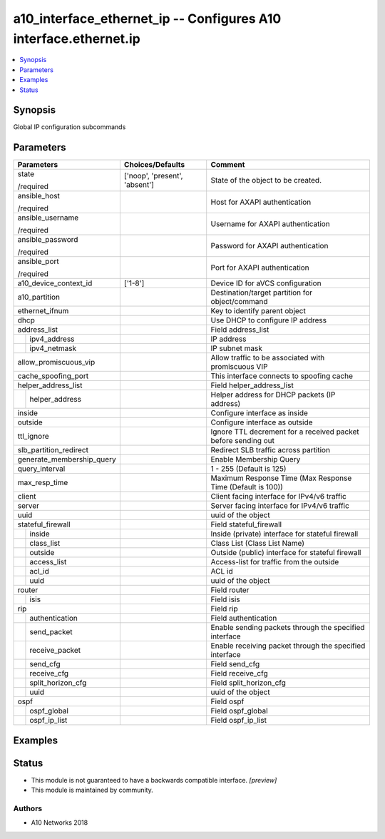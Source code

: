 .. _a10_interface_ethernet_ip_module:


a10_interface_ethernet_ip -- Configures A10 interface.ethernet.ip
=================================================================

.. contents::
   :local:
   :depth: 1


Synopsis
--------

Global IP configuration subcommands






Parameters
----------

+---------------------------+-------------------------------+---------------------------------------------------------------+
| Parameters                | Choices/Defaults              | Comment                                                       |
|                           |                               |                                                               |
|                           |                               |                                                               |
+===========================+===============================+===============================================================+
| state                     | ['noop', 'present', 'absent'] | State of the object to be created.                            |
|                           |                               |                                                               |
| /required                 |                               |                                                               |
+---------------------------+-------------------------------+---------------------------------------------------------------+
| ansible_host              |                               | Host for AXAPI authentication                                 |
|                           |                               |                                                               |
| /required                 |                               |                                                               |
+---------------------------+-------------------------------+---------------------------------------------------------------+
| ansible_username          |                               | Username for AXAPI authentication                             |
|                           |                               |                                                               |
| /required                 |                               |                                                               |
+---------------------------+-------------------------------+---------------------------------------------------------------+
| ansible_password          |                               | Password for AXAPI authentication                             |
|                           |                               |                                                               |
| /required                 |                               |                                                               |
+---------------------------+-------------------------------+---------------------------------------------------------------+
| ansible_port              |                               | Port for AXAPI authentication                                 |
|                           |                               |                                                               |
| /required                 |                               |                                                               |
+---------------------------+-------------------------------+---------------------------------------------------------------+
| a10_device_context_id     | ['1-8']                       | Device ID for aVCS configuration                              |
|                           |                               |                                                               |
|                           |                               |                                                               |
+---------------------------+-------------------------------+---------------------------------------------------------------+
| a10_partition             |                               | Destination/target partition for object/command               |
|                           |                               |                                                               |
|                           |                               |                                                               |
+---------------------------+-------------------------------+---------------------------------------------------------------+
| ethernet_ifnum            |                               | Key to identify parent object                                 |
|                           |                               |                                                               |
|                           |                               |                                                               |
+---------------------------+-------------------------------+---------------------------------------------------------------+
| dhcp                      |                               | Use DHCP to configure IP address                              |
|                           |                               |                                                               |
|                           |                               |                                                               |
+---------------------------+-------------------------------+---------------------------------------------------------------+
| address_list              |                               | Field address_list                                            |
|                           |                               |                                                               |
|                           |                               |                                                               |
+---+-----------------------+-------------------------------+---------------------------------------------------------------+
|   | ipv4_address          |                               | IP address                                                    |
|   |                       |                               |                                                               |
|   |                       |                               |                                                               |
+---+-----------------------+-------------------------------+---------------------------------------------------------------+
|   | ipv4_netmask          |                               | IP subnet mask                                                |
|   |                       |                               |                                                               |
|   |                       |                               |                                                               |
+---+-----------------------+-------------------------------+---------------------------------------------------------------+
| allow_promiscuous_vip     |                               | Allow traffic to be associated with promiscuous VIP           |
|                           |                               |                                                               |
|                           |                               |                                                               |
+---------------------------+-------------------------------+---------------------------------------------------------------+
| cache_spoofing_port       |                               | This interface connects to spoofing cache                     |
|                           |                               |                                                               |
|                           |                               |                                                               |
+---------------------------+-------------------------------+---------------------------------------------------------------+
| helper_address_list       |                               | Field helper_address_list                                     |
|                           |                               |                                                               |
|                           |                               |                                                               |
+---+-----------------------+-------------------------------+---------------------------------------------------------------+
|   | helper_address        |                               | Helper address for DHCP packets (IP address)                  |
|   |                       |                               |                                                               |
|   |                       |                               |                                                               |
+---+-----------------------+-------------------------------+---------------------------------------------------------------+
| inside                    |                               | Configure interface as inside                                 |
|                           |                               |                                                               |
|                           |                               |                                                               |
+---------------------------+-------------------------------+---------------------------------------------------------------+
| outside                   |                               | Configure interface as outside                                |
|                           |                               |                                                               |
|                           |                               |                                                               |
+---------------------------+-------------------------------+---------------------------------------------------------------+
| ttl_ignore                |                               | Ignore TTL decrement for a received packet before sending out |
|                           |                               |                                                               |
|                           |                               |                                                               |
+---------------------------+-------------------------------+---------------------------------------------------------------+
| slb_partition_redirect    |                               | Redirect SLB traffic across partition                         |
|                           |                               |                                                               |
|                           |                               |                                                               |
+---------------------------+-------------------------------+---------------------------------------------------------------+
| generate_membership_query |                               | Enable Membership Query                                       |
|                           |                               |                                                               |
|                           |                               |                                                               |
+---------------------------+-------------------------------+---------------------------------------------------------------+
| query_interval            |                               | 1 - 255 (Default is 125)                                      |
|                           |                               |                                                               |
|                           |                               |                                                               |
+---------------------------+-------------------------------+---------------------------------------------------------------+
| max_resp_time             |                               | Maximum Response Time (Max Response Time (Default is 100))    |
|                           |                               |                                                               |
|                           |                               |                                                               |
+---------------------------+-------------------------------+---------------------------------------------------------------+
| client                    |                               | Client facing interface for IPv4/v6 traffic                   |
|                           |                               |                                                               |
|                           |                               |                                                               |
+---------------------------+-------------------------------+---------------------------------------------------------------+
| server                    |                               | Server facing interface for IPv4/v6 traffic                   |
|                           |                               |                                                               |
|                           |                               |                                                               |
+---------------------------+-------------------------------+---------------------------------------------------------------+
| uuid                      |                               | uuid of the object                                            |
|                           |                               |                                                               |
|                           |                               |                                                               |
+---------------------------+-------------------------------+---------------------------------------------------------------+
| stateful_firewall         |                               | Field stateful_firewall                                       |
|                           |                               |                                                               |
|                           |                               |                                                               |
+---+-----------------------+-------------------------------+---------------------------------------------------------------+
|   | inside                |                               | Inside (private) interface for stateful firewall              |
|   |                       |                               |                                                               |
|   |                       |                               |                                                               |
+---+-----------------------+-------------------------------+---------------------------------------------------------------+
|   | class_list            |                               | Class List (Class List Name)                                  |
|   |                       |                               |                                                               |
|   |                       |                               |                                                               |
+---+-----------------------+-------------------------------+---------------------------------------------------------------+
|   | outside               |                               | Outside (public) interface for stateful firewall              |
|   |                       |                               |                                                               |
|   |                       |                               |                                                               |
+---+-----------------------+-------------------------------+---------------------------------------------------------------+
|   | access_list           |                               | Access-list for traffic from the outside                      |
|   |                       |                               |                                                               |
|   |                       |                               |                                                               |
+---+-----------------------+-------------------------------+---------------------------------------------------------------+
|   | acl_id                |                               | ACL id                                                        |
|   |                       |                               |                                                               |
|   |                       |                               |                                                               |
+---+-----------------------+-------------------------------+---------------------------------------------------------------+
|   | uuid                  |                               | uuid of the object                                            |
|   |                       |                               |                                                               |
|   |                       |                               |                                                               |
+---+-----------------------+-------------------------------+---------------------------------------------------------------+
| router                    |                               | Field router                                                  |
|                           |                               |                                                               |
|                           |                               |                                                               |
+---+-----------------------+-------------------------------+---------------------------------------------------------------+
|   | isis                  |                               | Field isis                                                    |
|   |                       |                               |                                                               |
|   |                       |                               |                                                               |
+---+-----------------------+-------------------------------+---------------------------------------------------------------+
| rip                       |                               | Field rip                                                     |
|                           |                               |                                                               |
|                           |                               |                                                               |
+---+-----------------------+-------------------------------+---------------------------------------------------------------+
|   | authentication        |                               | Field authentication                                          |
|   |                       |                               |                                                               |
|   |                       |                               |                                                               |
+---+-----------------------+-------------------------------+---------------------------------------------------------------+
|   | send_packet           |                               | Enable sending packets through the specified interface        |
|   |                       |                               |                                                               |
|   |                       |                               |                                                               |
+---+-----------------------+-------------------------------+---------------------------------------------------------------+
|   | receive_packet        |                               | Enable receiving packet through the specified interface       |
|   |                       |                               |                                                               |
|   |                       |                               |                                                               |
+---+-----------------------+-------------------------------+---------------------------------------------------------------+
|   | send_cfg              |                               | Field send_cfg                                                |
|   |                       |                               |                                                               |
|   |                       |                               |                                                               |
+---+-----------------------+-------------------------------+---------------------------------------------------------------+
|   | receive_cfg           |                               | Field receive_cfg                                             |
|   |                       |                               |                                                               |
|   |                       |                               |                                                               |
+---+-----------------------+-------------------------------+---------------------------------------------------------------+
|   | split_horizon_cfg     |                               | Field split_horizon_cfg                                       |
|   |                       |                               |                                                               |
|   |                       |                               |                                                               |
+---+-----------------------+-------------------------------+---------------------------------------------------------------+
|   | uuid                  |                               | uuid of the object                                            |
|   |                       |                               |                                                               |
|   |                       |                               |                                                               |
+---+-----------------------+-------------------------------+---------------------------------------------------------------+
| ospf                      |                               | Field ospf                                                    |
|                           |                               |                                                               |
|                           |                               |                                                               |
+---+-----------------------+-------------------------------+---------------------------------------------------------------+
|   | ospf_global           |                               | Field ospf_global                                             |
|   |                       |                               |                                                               |
|   |                       |                               |                                                               |
+---+-----------------------+-------------------------------+---------------------------------------------------------------+
|   | ospf_ip_list          |                               | Field ospf_ip_list                                            |
|   |                       |                               |                                                               |
|   |                       |                               |                                                               |
+---+-----------------------+-------------------------------+---------------------------------------------------------------+







Examples
--------

.. code-block:: yaml+jinja

    





Status
------




- This module is not guaranteed to have a backwards compatible interface. *[preview]*


- This module is maintained by community.



Authors
~~~~~~~

- A10 Networks 2018

